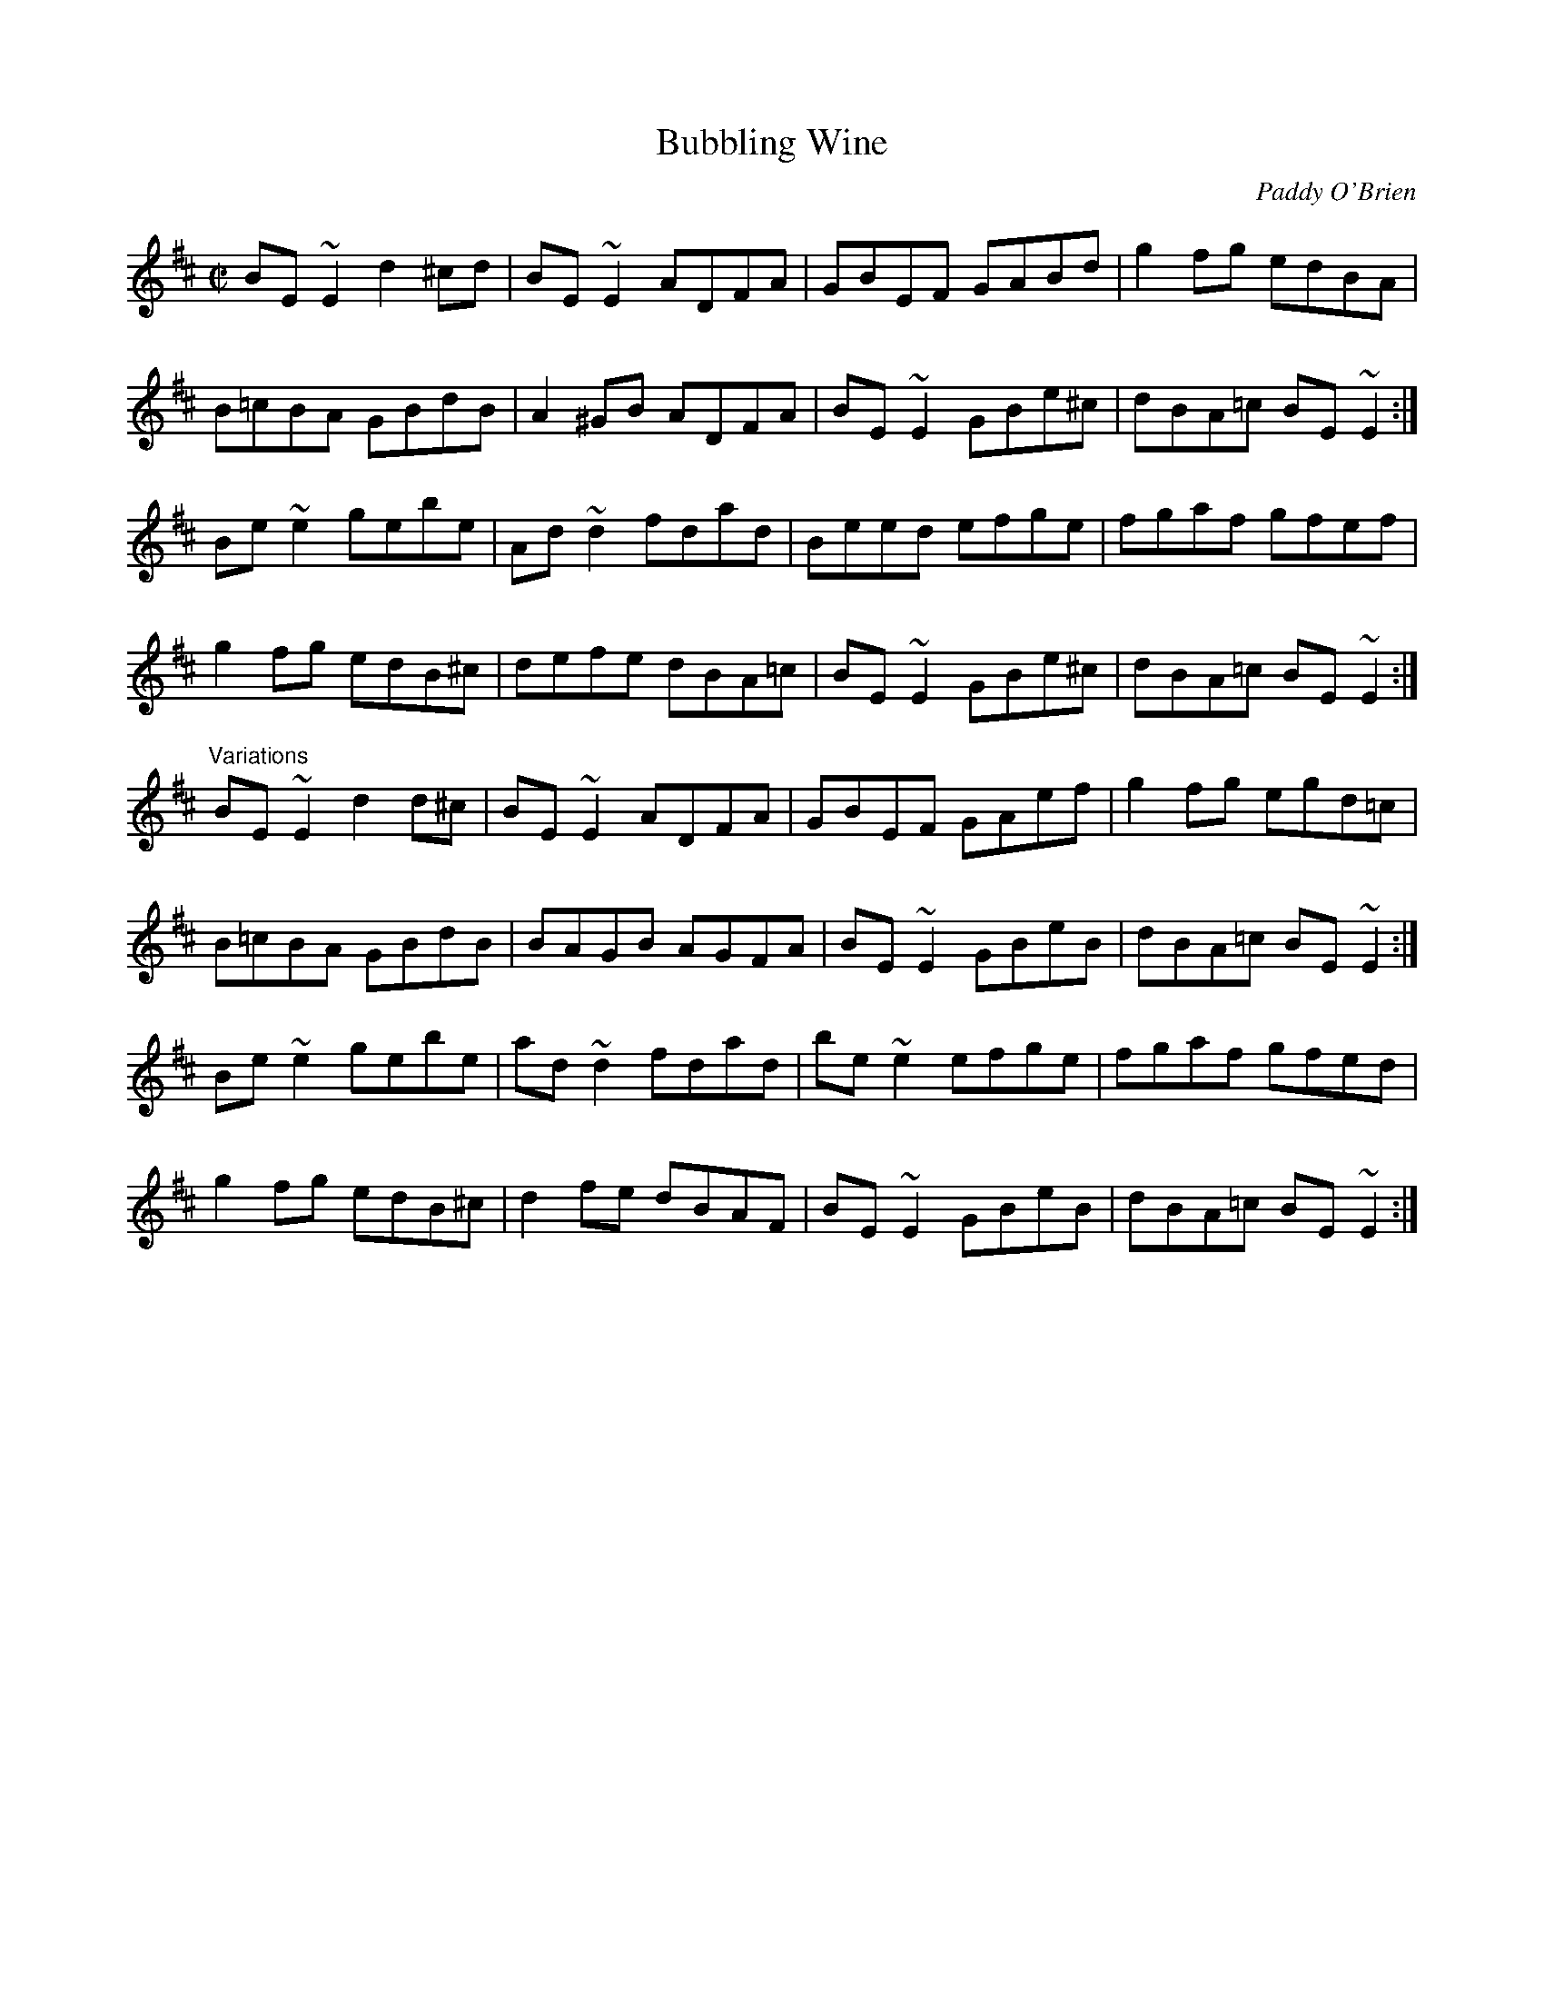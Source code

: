 X: 1
T: Bubbling Wine
S:irtrad-l, 11/97
C:Paddy O'Brien
R:reel
Z:id:hn-reel-337
M:C|
K:Edor
BE~E2 d2^cd|BE~E2 ADFA|GBEF GABd|g2fg edBA|
B=cBA GBdB|A2^GB ADFA|BE~E2 GBe^c|dBA=c BE~E2:|
Be~e2 gebe|Ad~d2 fdad|Beed efge|fgaf gfef|
g2fg edB^c|defe dBA=c|BE~E2 GBe^c|dBA=c BE~E2:|
"Variations"
BE~E2 d2d^c|BE~E2 ADFA|GBEF GAef|g2fg egd=c|
B=cBA GBdB|BAGB AGFA|BE~E2 GBeB|dBA=c BE~E2:|
Be~e2 gebe|ad~d2 fdad|be~e2 efge|fgaf gfed|
g2fg edB^c|d2fe dBAF|BE~E2 GBeB|dBA=c BE~E2:|
